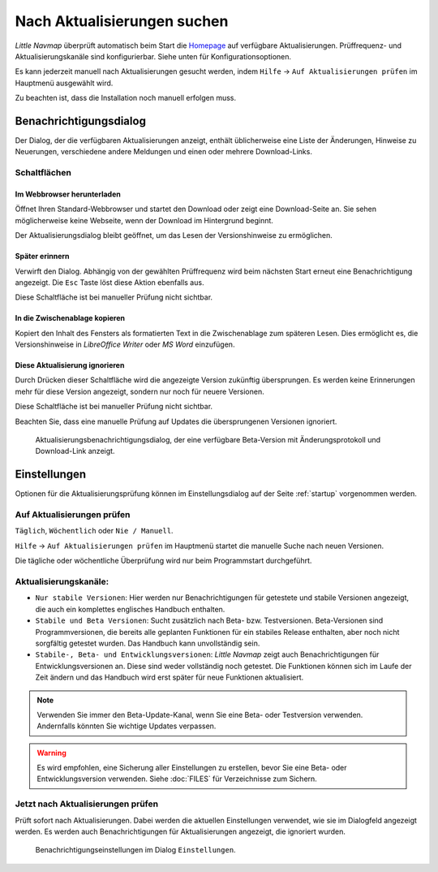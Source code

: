 |Checking for Updates| Nach Aktualisierungen suchen
---------------------------------------------------

*Little Navmap* überprüft automatisch beim Start die
`Homepage <https://albar965.github.io/>`__ auf verfügbare Aktualisierungen.
Prüffrequenz- und Aktualisierungskanäle sind konfigurierbar. Siehe unten für
Konfigurationsoptionen.

Es kann jederzeit manuell nach Aktualisierungen gesucht werden, indem ``Hilfe``
-> ``Auf Aktualisierungen prüfen`` im Hauptmenü ausgewählt wird.

Zu beachten ist, dass die Installation noch manuell erfolgen muss.

Benachrichtigungsdialog
~~~~~~~~~~~~~~~~~~~~~~~~~

Der Dialog, der die verfügbaren Aktualisierungen anzeigt,
enthält üblicherweise eine Liste der Änderungen, Hinweise zu Neuerungen,
verschiedene andere Meldungen und einen oder mehrere Download-Links.

Schaltflächen
^^^^^^^^^^^^^^^^^^^^^^^

Im Webbrowser herunterladen
''''''''''''''''''''''''''''''

Öffnet Ihren Standard-Webbrowser und startet den Download oder zeigt eine
Download-Seite an. Sie sehen möglicherweise keine Webseite, wenn der
Download im Hintergrund beginnt.

Der Aktualisierungsdialog bleibt geöffnet, um das Lesen der Versionshinweise zu ermöglichen.

Später erinnern
''''''''''''''''''''''''''''''

Verwirft den Dialog. Abhängig von der gewählten Prüffrequenz wird beim
nächsten Start erneut eine Benachrichtigung angezeigt. Die ``Esc`` Taste
löst diese Aktion ebenfalls aus.

Diese Schaltfläche ist bei manueller Prüfung nicht sichtbar.

In die Zwischenablage kopieren
''''''''''''''''''''''''''''''''''

Kopiert den Inhalt des Fensters als formatierten Text in die Zwischenablage zum späteren
Lesen. Dies ermöglicht es, die Versionshinweise in *LibreOffice Writer* oder *MS Word*
einzufügen.

Diese Aktualisierung ignorieren
''''''''''''''''''''''''''''''''''

Durch Drücken dieser Schaltfläche wird die angezeigte Version zukünftig übersprungen.
Es werden keine Erinnerungen mehr für diese
Version angezeigt, sondern nur noch für neuere Versionen.

Diese Schaltfläche ist bei manueller Prüfung nicht sichtbar.

Beachten Sie, dass eine manuelle Prüfung auf Updates die
übersprungenen Versionen ignoriert.

.. figure:: ../images/updatedialog.jpg

      Aktualisierungsbenachrichtigungsdialog, der eine
      verfügbare Beta-Version mit Änderungsprotokoll und Download-Link
      anzeigt.

Einstellungen
~~~~~~~~~~~~~~~~~

Optionen für die Aktualisierungsprüfung können im Einstellungsdialog
auf der Seite :ref:`startup` vorgenommen werden.

Auf Aktualisierungen prüfen
^^^^^^^^^^^^^^^^^^^^^^^^^^^^^

``Täglich``, ``Wöchentlich`` oder ``Nie / Manuell``.

``Hilfe`` -> ``Auf Aktualisierungen prüfen`` im Hauptmenü startet die manuelle
Suche nach neuen Versionen.

Die tägliche oder wöchentliche Überprüfung wird nur beim Programmstart
durchgeführt.

Aktualisierungskanäle:
^^^^^^^^^^^^^^^^^^^^^^^

-   ``Nur stabile Versionen``: Hier werden nur Benachrichtigungen für
    getestete und stabile Versionen angezeigt, die auch ein komplettes
    englisches Handbuch enthalten.

-   ``Stabile und Beta Versionen``: Sucht zusätzlich nach Beta- bzw. Testversionen.
    Beta-Versionen sind Programmversionen, die bereits alle
    geplanten Funktionen für ein stabiles Release enthalten, aber noch nicht
    sorgfältig getestet wurden. Das Handbuch kann unvollständig sein.

-   ``Stabile-, Beta- und Entwicklungsversionen``: *Little Navmap* zeigt auch
    Benachrichtigungen für Entwicklungsversionen an. Diese sind weder
    vollständig noch getestet. Die Funktionen können sich im Laufe der
    Zeit ändern und das Handbuch wird erst später für neue Funktionen
    aktualisiert.

.. note::

     Verwenden Sie immer den Beta-Update-Kanal, wenn Sie eine Beta- oder Testversion verwenden.
     Andernfalls könnten Sie wichtige Updates verpassen.

.. warning::

     Es wird empfohlen, eine Sicherung aller Einstellungen zu erstellen, bevor Sie eine Beta- oder Entwicklungsversion verwenden. Siehe :doc:`FILES` für Verzeichnisse zum Sichern.

Jetzt nach Aktualisierungen prüfen
^^^^^^^^^^^^^^^^^^^^^^^^^^^^^^^^^^^^^^^

Prüft sofort nach Aktualisierungen. Dabei werden die aktuellen Einstellungen
verwendet, wie sie im Dialogfeld angezeigt werden. Es werden auch
Benachrichtigungen für Aktualisierungen angezeigt, die ignoriert wurden.

.. figure:: ../images/updateoptions.jpg

        Benachrichtigungseinstellungen im Dialog ``Einstellungen``.

.. |Checking for Updates| image:: ../images/icon_revert.png

